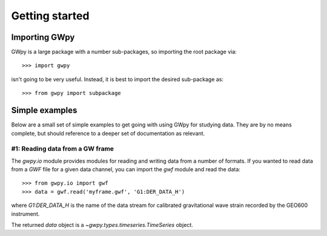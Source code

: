 ***************
Getting started
***************

Importing GWpy
==============

GWpy is a large package with a number sub-packages, so importing the root package via::

    >>> import gwpy

isn't going to be very useful. Instead, it is best to import the desired sub-package as::

    >>> from gwpy import subpackage

Simple examples
===============

Below are a small set of simple examples to get going with using GWpy for studying data. They are by no means complete, but should reference to a deeper set of documentation as relevant.

#1: Reading data from a GW frame
--------------------------------

The `gwpy.io` module provides modules for reading and writing data from a number of formats. If you wanted to read data from a `GWF` file for a given data channel, you can import the `gwf` module and read the data::

    >>> from gwpy.io import gwf
    >>> data = gwf.read('myframe.gwf', 'G1:DER_DATA_H')

where `G1:DER_DATA_H` is the name of the data stream for calibrated gravitational wave strain recorded by the GEO600 instrument.

The returned `data` object is a `~gwpy.types.timeseries.TimeSeries` object.
